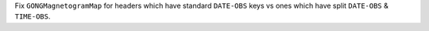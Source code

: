 Fix ``GONGMagnetogramMap`` for headers which have standard ``DATE-OBS`` keys vs ones which have split ``DATE-OBS`` & ``TIME-OBS``.
